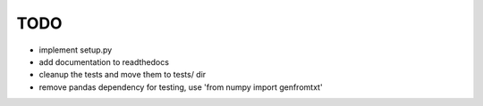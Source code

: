 TODO
====

* implement setup.py 
* add documentation to readthedocs
* cleanup the tests and move them to tests/ dir
* remove pandas dependency for testing, use 'from numpy import genfromtxt'